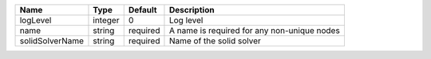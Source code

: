 

=============== ======= ======== =========================================== 
Name            Type    Default  Description                                 
=============== ======= ======== =========================================== 
logLevel        integer 0        Log level                                   
name            string  required A name is required for any non-unique nodes 
solidSolverName string  required Name of the solid solver                    
=============== ======= ======== =========================================== 


